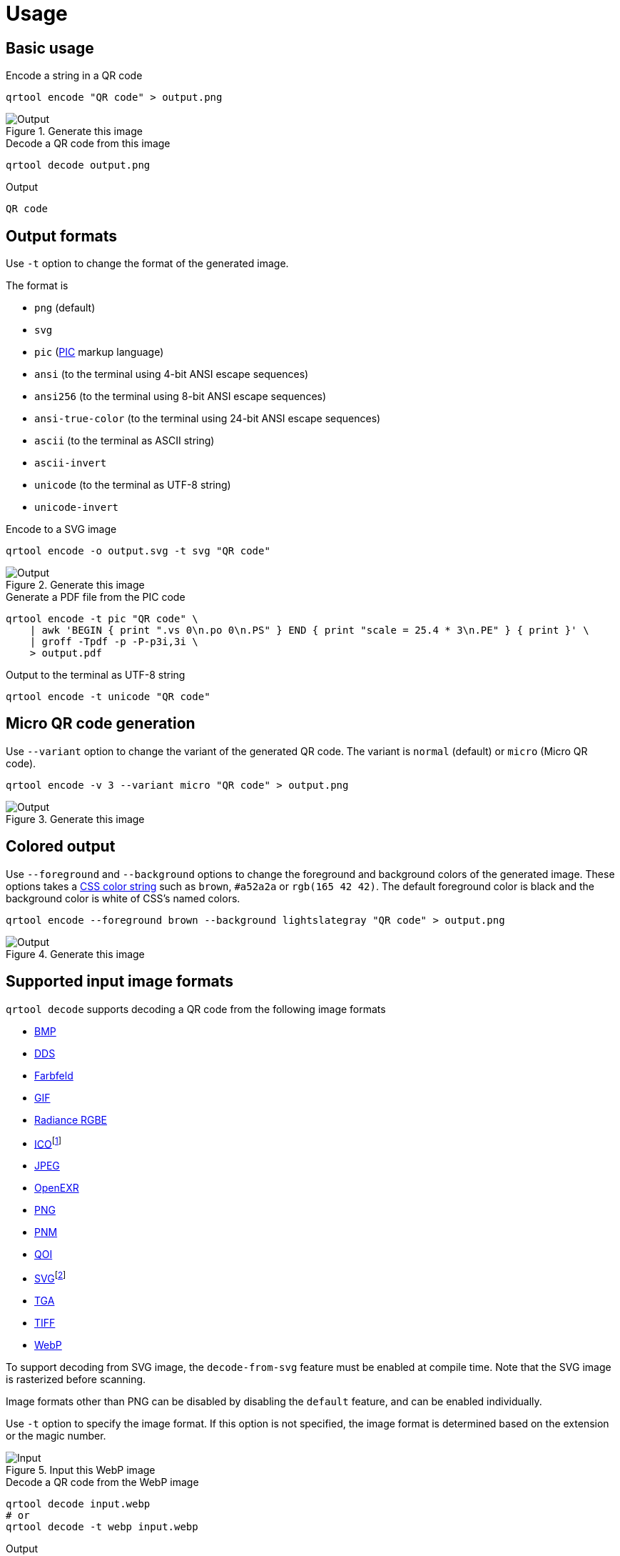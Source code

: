 // SPDX-FileCopyrightText: 2023 Shun Sakai
//
// SPDX-License-Identifier: CC-BY-4.0

= Usage
:w3-url: https://www.w3.org
:enwp-url: https://en.wikipedia.org
:enwp-article-url: {enwp-url}/wiki
:github-url: https://github.com
:pic-url: {enwp-article-url}/PIC_(markup_language)
:css-color-4-url: {w3-url}/TR/css-color-4/
:bmp-url: {enwp-article-url}/BMP_file_format
:dds-url: {enwp-article-url}/DirectDraw_Surface
:farbfeld-url: https://tools.suckless.org/farbfeld/
:gif-url: {enwp-article-url}/GIF
:radiance-rgbe-url: {enwp-article-url}/RGBE_image_format
:ico-url: {enwp-article-url}/ICO_(file_format)
:jpeg-url: https://jpeg.org/jpeg/
:openexr-url: https://openexr.com/
:png-url: {enwp-article-url}/PNG
:pnm-url: https://netpbm.sourceforge.net/doc/pnm.html
:qoi-url: https://qoiformat.org/
:svg-url: {w3-url}/Graphics/SVG/
:tga-url: {enwp-article-url}/Truevision_TGA
:tiff-url: {enwp-article-url}/TIFF
:webp-url: https://developers.google.com/speed/webp/
:oxipng-repo-url: {github-url}/shssoichiro/oxipng
:svgcleaner-repo-url: {github-url}/RazrFalcon/svgcleaner
:imagemagick-url: https://imagemagick.org/

== Basic usage

.Encode a string in a QR code
[source,sh]
----
qrtool encode "QR code" > output.png
----

.Generate this image
image::basic.png[Output]

.Decode a QR code from this image
[source,sh]
----
qrtool decode output.png
----

.Output
....
QR code
....

== Output formats

Use `-t` option to change the format of the generated image.

.The format is
* `png` (default)
* `svg`
* `pic` ({pic-url}[PIC] markup language)
* `ansi` (to the terminal using 4-bit ANSI escape sequences)
* `ansi256` (to the terminal using 8-bit ANSI escape sequences)
* `ansi-true-color` (to the terminal using 24-bit ANSI escape sequences)
* `ascii` (to the terminal as ASCII string)
* `ascii-invert`
* `unicode` (to the terminal as UTF-8 string)
* `unicode-invert`

.Encode to a SVG image
[source,sh]
----
qrtool encode -o output.svg -t svg "QR code"
----

.Generate this image
image::decode.svg[Output]

.Generate a PDF file from the PIC code
[source,sh]
----
qrtool encode -t pic "QR code" \
    | awk 'BEGIN { print ".vs 0\n.po 0\n.PS" } END { print "scale = 25.4 * 3\n.PE" } { print }' \
    | groff -Tpdf -p -P-p3i,3i \
    > output.pdf
----

.Output to the terminal as UTF-8 string
[source,sh]
----
qrtool encode -t unicode "QR code"
----

== Micro QR code generation

Use `--variant` option to change the variant of the generated QR code. The
variant is `normal` (default) or `micro` (Micro QR code).

[source,sh]
----
qrtool encode -v 3 --variant micro "QR code" > output.png
----

.Generate this image
image::micro.png[Output]

== Colored output

Use `--foreground` and `--background` options to change the foreground and
background colors of the generated image. These options takes a
{css-color-4-url}[CSS color string] such as `brown`, `#a52a2a` or
`rgb(165 42 42)`. The default foreground color is black and the background
color is white of CSS's named colors.

[source,sh]
----
qrtool encode --foreground brown --background lightslategray "QR code" > output.png
----

.Generate this image
image::rgb.png[Output]

== Supported input image formats

.`qrtool decode` supports decoding a QR code from the following image formats
* {bmp-url}[BMP]
* {dds-url}[DDS]
* {farbfeld-url}[Farbfeld]
* {gif-url}[GIF]
* {radiance-rgbe-url}[Radiance RGBE]
* {ico-url}[ICO]footnote:[CUR is also supported.]
* {jpeg-url}[JPEG]
* {openexr-url}[OpenEXR]
* {png-url}[PNG]
* {pnm-url}[PNM]
* {qoi-url}[QOI]
* {svg-url}[SVG]footnote:[SVGZ is also supported.]
* {tga-url}[TGA]
* {tiff-url}[TIFF]
* {webp-url}[WebP]

To support decoding from SVG image, the `decode-from-svg` feature must be
enabled at compile time. Note that the SVG image is rasterized before scanning.

Image formats other than PNG can be disabled by disabling the `default`
feature, and can be enabled individually.

Use `-t` option to specify the image format. If this option is not specified,
the image format is determined based on the extension or the magic number.

.Input this WebP image
image::lossless.webp[Input]

.Decode a QR code from the WebP image
[source,sh]
----
qrtool decode input.webp
# or
qrtool decode -t webp input.webp
----

.Output
....
QR code
....

== Generate shell completion

`--generate-completion` option generates shell completions to stdout.

.The following shells are supported
* `bash`
* `elvish`
* `fish`
* `nushell`
* `powershell`
* `zsh`

.Example
[source,sh]
----
qrtool --generate-completion bash > qrtool.bash
----

== Integration with other programs

Both `qrtool encode` and `qrtool decode` can read from stdin and output to
stdout.

=== Optimize the output image

The image output by `qrtool encode` is not optimized. For example, a PNG image
is always output as the 32-bit RGBA format. If you want to reduce the image
size or optimize the image, use an optimizer such as
{oxipng-repo-url}[`oxipng`] or {svgcleaner-repo-url}[`svgcleaner`].

.Optimize the output PNG image
[source,sh]
----
qrtool encode "QR code" | oxipng - > output.png
----

.Optimize the output SVG image
[source,sh]
----
qrtool encode -t svg "QR code" | svgcleaner -c - > output.svg
----

TIP: If the `optimize-output-png` feature is enabled, you can also use
`--optimize-png` option and `--zopfli` option of this command to optimize
output PNG image.

=== Reading and writing unsupported image formats

If you want to save the encoded image in an image format other than PNG or SVG,
or decode an image in an unsupported image format, convert it using a converter
such as {imagemagick-url}[ImageMagick].

.Read `Cargo.toml` from stdin and save the encoded result as a JPEG XL image
[source,sh]
----
cat Cargo.toml | qrtool encode | magick png:- output.jxl
----

.Decode this image and print the result using `bat`
[source,sh]
----
magick output.jxl png:- | qrtool decode | bat -l toml
----
